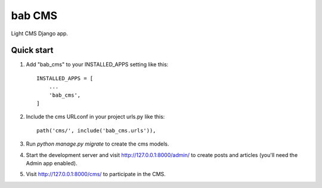 =====
bab CMS
=====

Light CMS Django app.

Quick start
-----------

1. Add "bab_cms" to your INSTALLED_APPS setting like this::

    INSTALLED_APPS = [
        ...
        'bab_cms',
    ]

2. Include the cms URLconf in your project urls.py like this::

    path('cms/', include('bab_cms.urls')),

3. Run `python manage.py migrate` to create the cms models.

4. Start the development server and visit http://127.0.0.1:8000/admin/
   to create posts and articles (you'll need the Admin app enabled).

5. Visit http://127.0.0.1:8000/cms/ to participate in the CMS.
